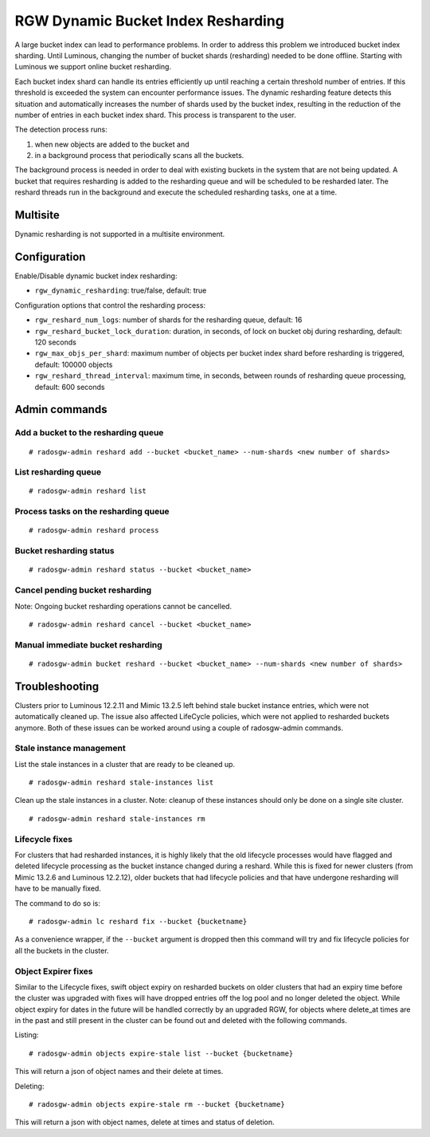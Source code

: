 .. _rgw_dynamic_bucket_index_resharding:

===================================
RGW Dynamic Bucket Index Resharding
===================================

.. versionadded:: Luminous

A large bucket index can lead to performance problems. In order
to address this problem we introduced bucket index sharding.
Until Luminous, changing the number of bucket shards (resharding)
needed to be done offline. Starting with Luminous we support
online bucket resharding.

Each bucket index shard can handle its entries efficiently up until
reaching a certain threshold number of entries. If this threshold is exceeded the system
can encounter performance issues.
The dynamic resharding feature detects this situation and automatically
increases the number of shards used by the bucket index,
resulting in the reduction of the number of entries in each bucket index shard.
This process is transparent to the user.

The detection process runs:

1. when new objects are added to the bucket and
2. in a background process that periodically scans all the buckets.

The background process is needed in order to deal with existing buckets in the system that are not being updated.
A bucket that requires resharding is added to the resharding queue and will be
scheduled to be resharded later.
The reshard threads run in the background and execute the scheduled resharding tasks, one at a time.

Multisite
=========

Dynamic resharding is not supported in a multisite environment.


Configuration
=============

Enable/Disable dynamic bucket index resharding:

- ``rgw_dynamic_resharding``:  true/false, default: true

Configuration options that control the resharding process:

- ``rgw_reshard_num_logs``: number of shards for the resharding queue, default: 16

- ``rgw_reshard_bucket_lock_duration``: duration, in seconds, of lock on bucket obj during resharding, default: 120 seconds

- ``rgw_max_objs_per_shard``: maximum number of objects per bucket index shard before resharding is triggered, default: 100000 objects

- ``rgw_reshard_thread_interval``: maximum time, in seconds, between rounds of resharding queue processing, default: 600 seconds


Admin commands
==============

Add a bucket to the resharding queue
------------------------------------

::

   # radosgw-admin reshard add --bucket <bucket_name> --num-shards <new number of shards>

List resharding queue
---------------------

::

   # radosgw-admin reshard list

Process tasks on the resharding queue
-------------------------------------

::

   # radosgw-admin reshard process

Bucket resharding status
------------------------

::

   # radosgw-admin reshard status --bucket <bucket_name>

Cancel pending bucket resharding
--------------------------------

Note: Ongoing bucket resharding operations cannot be cancelled. ::

   # radosgw-admin reshard cancel --bucket <bucket_name>

Manual immediate bucket resharding
----------------------------------

::

   # radosgw-admin bucket reshard --bucket <bucket_name> --num-shards <new number of shards>


Troubleshooting
===============

Clusters prior to Luminous 12.2.11 and Mimic 13.2.5 left behind stale bucket
instance entries, which were not automatically cleaned up. The issue also affected
LifeCycle policies, which were not applied to resharded buckets anymore. Both of
these issues can be worked around using a couple of radosgw-admin commands.

Stale instance management
-------------------------

List the stale instances in a cluster that are ready to be cleaned up.

::

   # radosgw-admin reshard stale-instances list

Clean up the stale instances in a cluster. Note: cleanup of these
instances should only be done on a single site cluster.

::

   # radosgw-admin reshard stale-instances rm


Lifecycle fixes
---------------

For clusters that had resharded instances, it is highly likely that the old
lifecycle processes would have flagged and deleted lifecycle processing as the
bucket instance changed during a reshard. While this is fixed for newer clusters
(from Mimic 13.2.6 and Luminous 12.2.12), older buckets that had lifecycle policies and
that have undergone resharding will have to be manually fixed.

The command to do so is:

::

   # radosgw-admin lc reshard fix --bucket {bucketname}


As a convenience wrapper, if the ``--bucket`` argument is dropped then this
command will try and fix lifecycle policies for all the buckets in the cluster.

Object Expirer fixes
--------------------

Similar to the Lifecycle fixes, swift object expiry on resharded buckets on
older clusters that had an expiry time before the cluster was upgraded with
fixes will have dropped entries off the log pool and no longer deleted the
object. While object expiry for dates in the future will be handled correctly by
an upgraded RGW, for objects where delete_at times are in the past and still
present in the cluster can be found out and deleted with the following commands.

Listing:

::

   # radosgw-admin objects expire-stale list --bucket {bucketname}

This will return a json of object names and their delete at times.

Deleting:

::

   # radosgw-admin objects expire-stale rm --bucket {bucketname}


This will return a json with object names, delete at times and status of deletion.
